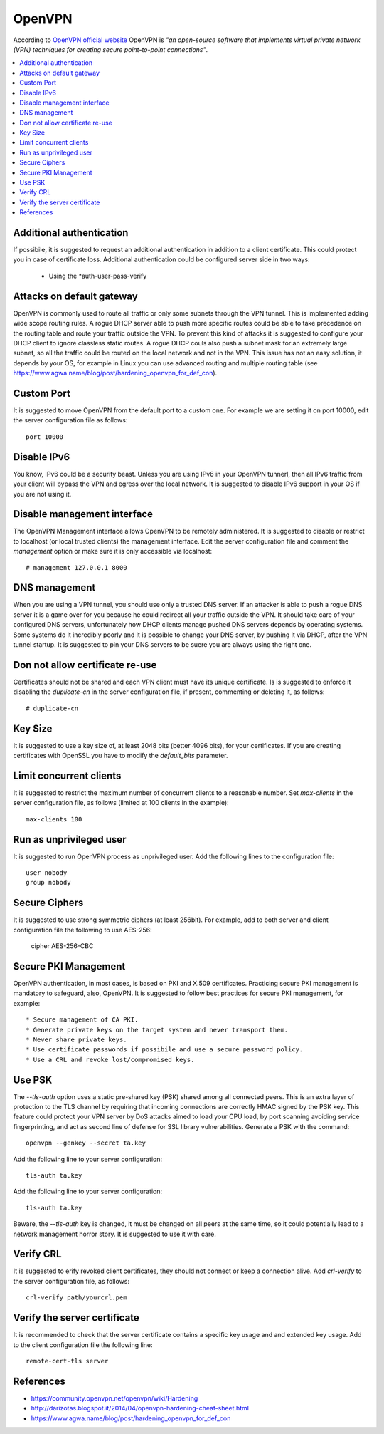 OpenVPN
-------

According to `OpenVPN official website <https://openvpn.net>`_ OpenVPN is *"an open-source software that implements virtual private network (VPN) techniques for creating secure point-to-point connections"*.

.. contents::
   :local:

Additional authentication
^^^^^^^^^^^^^^^^^^^^^^^^^

If possibile, it is suggested to request an additional authentication in addition to a client certificate.
This could protect you in case of certificate loss.
Additional authentication could be configured server side in two ways:

 * Using the *auth-user-pass-verify

Attacks on default gateway
^^^^^^^^^^^^^^^^^^^^^^^^^^

OpenVPN is commonly used to route all traffic or only some subnets through the VPN tunnel. This is
implemented adding wide scope routing rules.
A rogue DHCP server able to push more specific routes could be able to take precedence on the routing
table and route your traffic outside the VPN.
To prevent this kind of attacks it is suggested to configure your DHCP client to ignore classless static
routes.
A rogue DHCP couls also push a subnet mask for an extremely large subnet, so all the traffic could be
routed on the local network and not in the VPN.
This issue has not an easy solution, it depends by your OS, for example in Linux you can use advanced routing
and multiple routing table (see https://www.agwa.name/blog/post/hardening_openvpn_for_def_con).

Custom Port
^^^^^^^^^^^

It is suggested to move OpenVPN from the default port to a custom one.
For example we are setting it on port 10000, edit the server configuration file as follows::

    port 10000

Disable IPv6
^^^^^^^^^^^^

You know, IPv6 could be a security beast. Unless you are using IPv6 in your OpenVPN tunnerl, then all IPv6 traffic from your client will bypass the VPN and egress over the local network.
It is suggested to disable IPv6 support in your OS if you are not using it.

Disable management interface
^^^^^^^^^^^^^^^^^^^^^^^^^^^^

The OpenVPN Management interface allows OpenVPN to be remotely administered.
It is suggested to disable or restrict to localhost (or local trusted clients) the management interface.
Edit the server configuration file and comment the *management* option or make sure it is only accessible
via localhost::

    # management 127.0.0.1 8000

DNS management
^^^^^^^^^^^^^^

When you are using a VPN tunnel, you should use only a trusted DNS server.
If an attacker is able to push a rogue DNS server it is a game over for you because he could redirect all
your traffic outside the VPN.
It should take care of your configured DNS servers, unfortunately how DHCP clients manage pushed DNS servers
depends by operating systems. Some systems do it incredibly poorly and it is possible to change your DNS
server, by pushing it via DHCP, after the VPN tunnel startup.
It is suggested to pin your DNS servers to be suere you are always using the right one.

Don not allow certificate re-use
^^^^^^^^^^^^^^^^^^^^^^^^^^^^^^^^

Certificates should not be shared and each VPN client must have its unique certificate.
Is is suggested to enforce it disabling the *duplicate-cn* in the server configuration file, if present,
commenting or deleting it, as follows::

    # duplicate-cn

Key Size
^^^^^^^^

It is suggested to use a key size of, at least 2048 bits (better 4096 bits), for your certificates.
If you are creating certificates with OpenSSL you have to modify the *default_bits* parameter.

Limit concurrent clients
^^^^^^^^^^^^^^^^^^^^^^^^

It is suggested to restrict the maximum number of concurrent clients to a reasonable number.
Set *max-clients* in the server configuration file, as follows (limited at 100 clients in the example)::

    max-clients 100

Run as unprivileged user
^^^^^^^^^^^^^^^^^^^^^^^^

It is suggested to run OpenVPN process as unprivileged user.
Add the following lines to the configuration file::

    user nobody
    group nobody

Secure Ciphers
^^^^^^^^^^^^^^

It is suggested to use strong symmetric ciphers (at least 256bit).
For example, add to both server and client configuration file the following to use AES-256:

    cipher AES-256-CBC

Secure PKI Management
^^^^^^^^^^^^^^^^^^^^^

OpenVPN authentication, in most cases, is based on PKI and X.509 certificates. Practicing secure PKI management
is mandatory to safeguard, also, OpenVPN.
It is suggested to follow best practices for secure PKI management, for example::

 * Secure management of CA PKI.
 * Generate private keys on the target system and never transport them.
 * Never share private keys.
 * Use certificate passwords if possibile and use a secure password policy.
 * Use a CRL and revoke lost/compromised keys.

Use PSK
^^^^^^^

The *--tls-auth* option uses a static pre-shared key (PSK) shared among all connected peers. 
This is an extra layer of protection to the TLS channel by requiring that incoming connections are correctly HMAC
signed by the PSK key.
This feature could protect your VPN server by DoS attacks aimed to load your CPU load, by port scanning avoiding
service fingerprinting, and act as second line of defense for SSL library vulnerabilities.
Generate a PSK with the command::

    openvpn --genkey --secret ta.key

Add the following line to your server configuration::

    tls-auth ta.key

Add the following line to your server configuration::

    tls-auth ta.key

Beware, the *--tls-auth* key is changed, it must be changed on all peers at the same time, so it could
potentially lead to a network management horror story. It is suggested to use it with care.

Verify CRL
^^^^^^^^^^

It is suggested to erify revoked client certificates, they should not connect or keep a connection alive.
Add *crl-verify* to the server configuration file, as follows::

    crl-verify path/yourcrl.pem

Verify the server certificate
^^^^^^^^^^^^^^^^^^^^^^^^^^^^^

It is recommended to check that the server certificate contains a specific key usage and and extended key usage.
Add to the client configuration file the following line::

    remote-cert-tls server

References
^^^^^^^^^^

* https://community.openvpn.net/openvpn/wiki/Hardening
* http://darizotas.blogspot.it/2014/04/openvpn-hardening-cheat-sheet.html
* https://www.agwa.name/blog/post/hardening_openvpn_for_def_con
